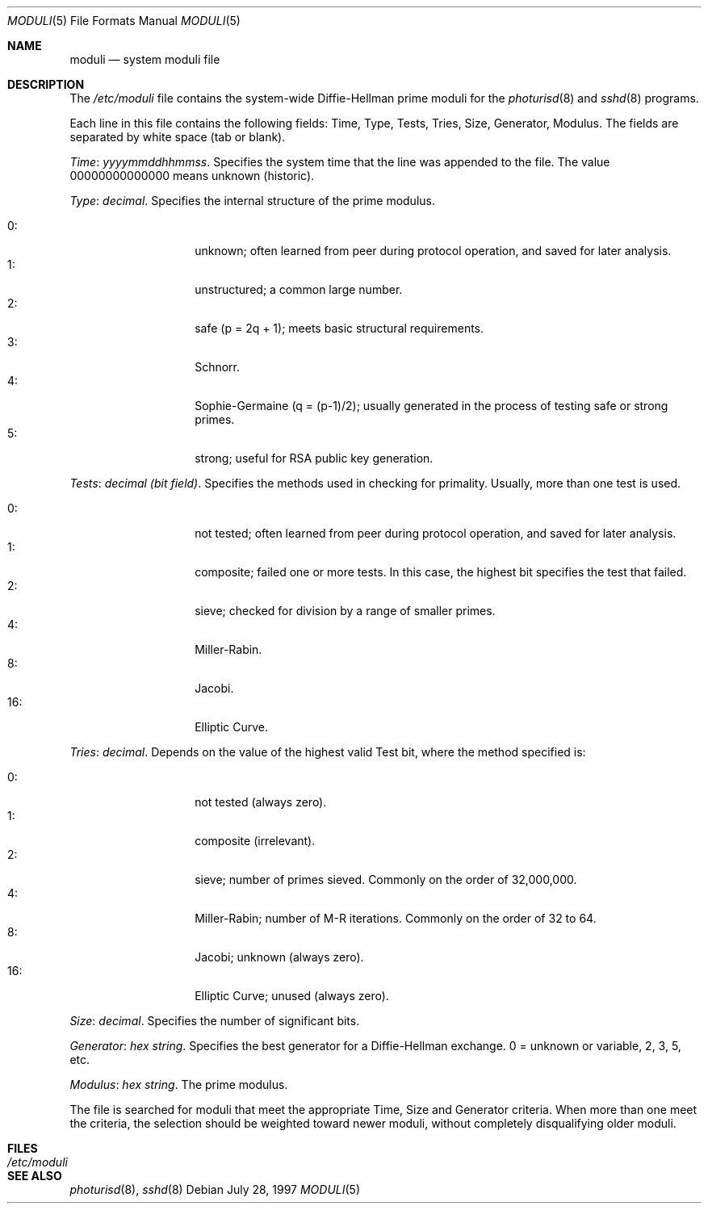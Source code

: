 .\"	$NetBSD: moduli.5,v 1.1.1.4 2001/11/27 04:03:32 itojun Exp $
.\" $OpenBSD: moduli.5,v 1.3 2001/06/24 18:50:52 provos Exp $
.\"
.\" Copyright 1997, 2000 William Allen Simpson <wsimpson@greendragon.com>
.\" All rights reserved.
.\"
.\" Redistribution and use in source and binary forms, with or without
.\" modification, are permitted provided that the following conditions
.\" are met:
.\" 1. Redistributions of source code must retain the above copyright
.\"    notice, this list of conditions and the following disclaimer.
.\" 2. Redistributions in binary form must reproduce the above copyright
.\"    notice, this list of conditions and the following disclaimer in the
.\"    documentation and/or other materials provided with the distribution.
.\" 3. All advertising materials mentioning features or use of this software
.\"    must display the following acknowledgement:
.\"      This product includes software designed by William Allen Simpson.
.\" 4. The name of the author may not be used to endorse or promote products
.\"    derived from this software without specific prior written permission.
.\"
.\" THIS SOFTWARE IS PROVIDED BY THE AUTHOR ``AS IS'' AND ANY EXPRESS OR
.\" IMPLIED WARRANTIES, INCLUDING, BUT NOT LIMITED TO, THE IMPLIED WARRANTIES
.\" OF MERCHANTABILITY AND FITNESS FOR A PARTICULAR PURPOSE ARE DISCLAIMED.
.\" IN NO EVENT SHALL THE AUTHOR BE LIABLE FOR ANY DIRECT, INDIRECT,
.\" INCIDENTAL, SPECIAL, EXEMPLARY, OR CONSEQUENTIAL DAMAGES (INCLUDING, BUT
.\" NOT LIMITED TO, PROCUREMENT OF SUBSTITUTE GOODS OR SERVICES; LOSS OF USE,
.\" DATA, OR PROFITS; OR BUSINESS INTERRUPTION) HOWEVER CAUSED AND ON ANY
.\" THEORY OF LIABILITY, WHETHER IN CONTRACT, STRICT LIABILITY, OR TORT
.\" (INCLUDING NEGLIGENCE OR OTHERWISE) ARISING IN ANY WAY OUT OF THE USE OF
.\" THIS SOFTWARE, EVEN IF ADVISED OF THE POSSIBILITY OF SUCH DAMAGE.
.\"
.\" Manual page, using -mandoc macros
.\"
.Dd July 28, 1997
.Dt MODULI 5
.Os
.Sh NAME
.Nm moduli
.Nd system moduli file
.Sh DESCRIPTION
The
.Pa /etc/moduli
file contains the system-wide Diffie-Hellman prime moduli for the
.Xr photurisd 8
and
.Xr sshd 8
programs.
.Pp
Each line in this file contains the following fields:
Time, Type, Tests, Tries, Size, Generator, Modulus.
The fields are separated by white space (tab or blank).
.Pp
.Fa Time : yyyymmddhhmmss .
Specifies the system time that the line was appended to the file.
The value 00000000000000 means unknown (historic).
.\"The file is sorted in ascending order.
.Pp
.Fa Type : decimal .
Specifies the internal structure of the prime modulus.
.Pp
.Bl -tag -width indent -offset indent -compact
.It 0 :
unknown;
often learned from peer during protocol operation,
and saved for later analysis.
.It 1 :
unstructured;
a common large number.
.It 2 :
safe (p = 2q + 1);
meets basic structural requirements.
.It 3 :
Schnorr.
.It 4 :
Sophie-Germaine (q = (p-1)/2);
usually generated in the process of testing safe or strong primes.
.It 5 :
strong;
useful for RSA public key generation.
.El
.Pp
.Fa Tests : decimal (bit field) .
Specifies the methods used in checking for primality.
Usually, more than one test is used.
.Pp
.Bl -tag -width indent -offset indent -compact
.It 0 :
not tested;
often learned from peer during protocol operation,
and saved for later analysis.
.It 1 :
composite;
failed one or more tests.
In this case, the highest bit specifies the test that failed.
.It 2 :
sieve;
checked for division by a range of smaller primes.
.It 4 :
Miller-Rabin.
.It 8 :
Jacobi.
.It 16 :
Elliptic Curve.
.El
.Pp
.Fa Tries : decimal .
Depends on the value of the highest valid Test bit,
where the method specified is:
.Pp
.Bl -tag -width indent -offset indent -compact
.It 0 :
not tested
(always zero).
.It 1 :
composite
(irrelevant).
.It 2 :
sieve;
number of primes sieved.
Commonly on the order of 32,000,000.
.It 4 :
Miller-Rabin;
number of M-R iterations.
Commonly on the order of 32 to 64.
.It 8 :
Jacobi;
unknown
(always zero).
.It 16 :
Elliptic Curve;
unused
(always zero).
.El
.Pp
.Fa Size : decimal .
Specifies the number of significant bits.
.Pp
.Fa Generator : hex string .
Specifies the best generator for a Diffie-Hellman exchange.
0 = unknown or variable,
2, 3, 5, etc.
.Pp
.Fa Modulus : hex string .
The prime modulus.
.Pp
The file is searched for moduli that meet the appropriate
Time, Size and Generator criteria.
When more than one meet the criteria,
the selection should be weighted toward newer moduli,
without completely disqualifying older moduli.
.Sh FILES
.Bl -tag -width /etc/moduli -compact
.It Pa /etc/moduli
.El
.Sh SEE ALSO
.Xr photurisd 8 ,
.Xr sshd 8

